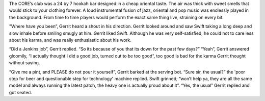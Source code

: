 The CORE’s club was a 24 by 7 hookah bar designed in a cheap oriental taste. The
air was thick with sweet smells that would stick to your clothing forever. A
loud instrumental fusion of jazz, oriental and pop music was endlessly played in
the background. From time to time players would perform the exact same thing
live, straining on every bit.

"Where have you been”, Gerrit heard a shout in his direction. Gerrit looked
around and saw Swift taking a long deep and slow inhale before smiling smugly at
him. Gerrit liked Swift. Although he was very self-satisfied, he could not to
care less about his karma, and was really enthusiastic about his work.  

“Did a Jenkins job”, Gerrit replied.
“So its because of you that its down for the past few days?”
“Yeah”, Gerrit answered gloomily, “I actually thought I did a good job, turned
out to be too good”, too good is bad for the karma Gerrit thought without
saying.

“Give me a pint, and PLEASE do not pour it yourself”, Gerrit barked at the
serving bot.
“Sure sir, the usual?” the 'poor step for beer and questionable step for
technology' machine replied.
Swift grinned; “won’t help ya, they are all the same model and always running
the latest patch, the heavy one is actually proud about it”.
“Yes, the usual” Gerrit replied and got seated.

